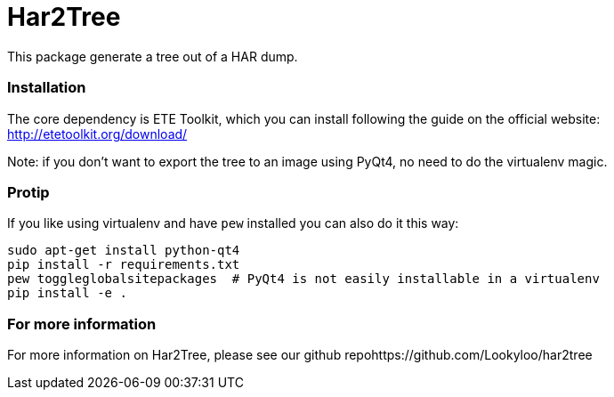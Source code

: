 = Har2Tree

This package generate a tree out of a HAR dump.


=== Installation
The core dependency is ETE Toolkit, which you can install following the guide
on the official website: http://etetoolkit.org/download/

Note: if you don't want to export the tree to an image using PyQt4, no need to do the
virtualenv magic.

=== Protip

If you like using virtualenv and have `pew` installed you can also do it this way:

```
sudo apt-get install python-qt4
pip install -r requirements.txt
pew toggleglobalsitepackages  # PyQt4 is not easily installable in a virtualenv
pip install -e .
```

=== For more information 

For more information on Har2Tree, please see our github repohttps://github.com/Lookyloo/har2tree